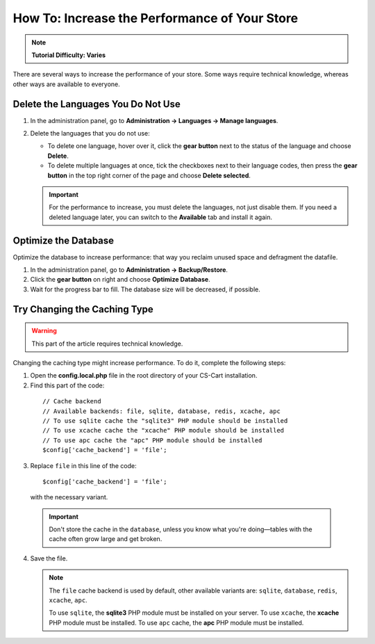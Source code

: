 **********************************************
How To: Increase the Performance of Your Store
**********************************************

.. note::

    **Tutorial Difficulty: Varies**

There are several ways to increase the performance of your store. Some ways require technical knowledge, whereas other ways are available to everyone.

===================================
Delete the Languages You Do Not Use
===================================

1. In the administration panel, go to **Administration → Languages → Manage languages**.

2. Delete the languages that you do not use:

   * To delete one language, hover over it, click the **gear button** next to the status of the language and choose **Delete**.

   * To delete multiple languages at once, tick the checkboxes next to their language codes, then press the **gear button** in the top right corner of the page and choose **Delete selected**.

   .. important::

       For the performance to increase, you must delete the languages, not just disable them. If you need a deleted language later, you can switch to the **Available** tab and install it again.

=====================
Optimize the Database
===================== 

Optimize the database to increase performance: that way you reclaim unused space and defragment the datafile.

1. In the administration panel, go to **Administration → Backup/Restore**.

2. Click the **gear button** on right and choose **Optimize Database**. 

3. Wait for the progress bar to fill. The database size will be decreased, if possible.

=============================
Try Changing the Caching Type
=============================

.. warning::

    This part of the article requires technical knowledge.

Changing the caching type might increase performance. To do it, complete the following steps:

1. Open the **config.local.php** file in the root directory of your CS-Cart installation.

2. Find this part of the code:

  ::

    // Cache backend
    // Available backends: file, sqlite, database, redis, xcache, apc
    // To use sqlite cache the "sqlite3" PHP module should be installed
    // To use xcache cache the "xcache" PHP module should be installed
    // To use apc cache the "apc" PHP module should be installed
    $config['cache_backend'] = 'file';

3. Replace ``file`` in this line of the code:

  ::

    $config['cache_backend'] = 'file';

  with the necessary variant.

  .. important::

      Don't store the cache in the ``database``, unless you know what you're doing—tables with the cache often grow large and get broken.

4. Save the file.

   .. note::

       The ``file`` cache backend is used by default, other available variants are: ``sqlite``, ``database``, ``redis``, ``xcache``, ``apc``.

       To use ``sqlite``, the **sqlite3** PHP module must be installed on your server. To use ``xcache``, the **xcache** PHP module must be installed. To use ``apc`` cache, the **apc** PHP module must be installed. 

